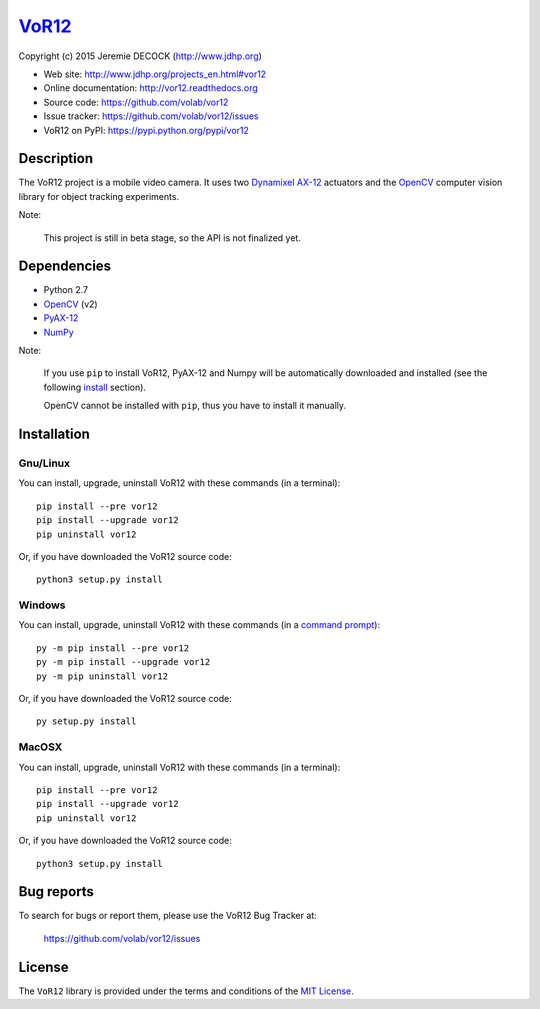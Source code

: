 ======
VoR12_
======

Copyright (c) 2015 Jeremie DECOCK (http://www.jdhp.org)


* Web site: http://www.jdhp.org/projects_en.html#vor12
* Online documentation: http://vor12.readthedocs.org
* Source code: https://github.com/volab/vor12
* Issue tracker: https://github.com/volab/vor12/issues
* VoR12 on PyPI: https://pypi.python.org/pypi/vor12


Description
===========

The VoR12 project is a mobile video camera.
It uses two `Dynamixel AX-12`_ actuators and the OpenCV_ computer vision
library for object tracking experiments.

|Photo 1|_

Note:

    This project is still in beta stage, so the API is not finalized yet.


Dependencies
============

-  Python 2.7
-  `OpenCV`_ (v2)
-  `PyAX-12`_
-  `NumPy`_

.. VoR12 is tested to work with Python 3.4 under Gnu/Linux Debian 8 and Windows
.. 7.
.. It should also work with Python 3.X under recent Gnu/Linux and Windows systems.
.. It hasn't been tested (yet) on MacOSX and BSD systems.
.. 
.. `Python-serial`_ is required to install VoR12.

Note:

    If you use ``pip`` to install VoR12, PyAX-12 and Numpy will be
    automatically downloaded and installed (see the following install_
    section).

    OpenCV cannot be installed with ``pip``, thus you have to install it
    manually.


.. _install:

Installation
============

Gnu/Linux
---------

You can install, upgrade, uninstall VoR12 with these commands (in a
terminal)::

    pip install --pre vor12
    pip install --upgrade vor12
    pip uninstall vor12

Or, if you have downloaded the VoR12 source code::

    python3 setup.py install

.. There's also a package for Debian/Ubuntu::
.. 
..     sudo apt-get install vor12

Windows
-------

.. Note:
.. 
..     The following installation procedure has been tested to work with Python
..     3.4 under Windows 7.
..     It should also work with recent Windows systems.

You can install, upgrade, uninstall VoR12 with these commands (in a
`command prompt`_)::

    py -m pip install --pre vor12
    py -m pip install --upgrade vor12
    py -m pip uninstall vor12

Or, if you have downloaded the VoR12 source code::

    py setup.py install

MacOSX
-------

.. Note:
.. 
..     The following installation procedure has been tested to work with Python
..     3.4 under MacOSX 10.6 (*Snow Leopard*).
..     It should also work with recent MacOSX systems.

You can install, upgrade, uninstall VoR12 with these commands (in a
terminal)::

    pip install --pre vor12
    pip install --upgrade vor12
    pip uninstall vor12

Or, if you have downloaded the VoR12 source code::

    python3 setup.py install




Bug reports
===========

To search for bugs or report them, please use the VoR12 Bug Tracker at:

    https://github.com/volab/vor12/issues


License
=======

The ``VoR12`` library is provided under the terms and conditions of the
`MIT License <http://opensource.org/licenses/MIT>`__.


.. _VoR12: http://www.jdhp.org/projects_en.html
.. _PyAX-12: https://pypi.python.org/pypi/pyax12
.. _Dynamixel AX-12: http://support.robotis.com/en/product/dynamixel/ax_series/dxl_ax_actuator.htm
.. _OpenCV: http://opencv.org/
.. _NumPy: http://www.numpy.org/
.. _command prompt: https://en.wikipedia.org/wiki/Cmd.exe

.. |Photo 1| image:: http://download.tuxfamily.org/jdhp/image/small_vor12-2.jpeg
.. _Photo 1: http://download.tuxfamily.org/jdhp/image/vor12-2.jpeg
